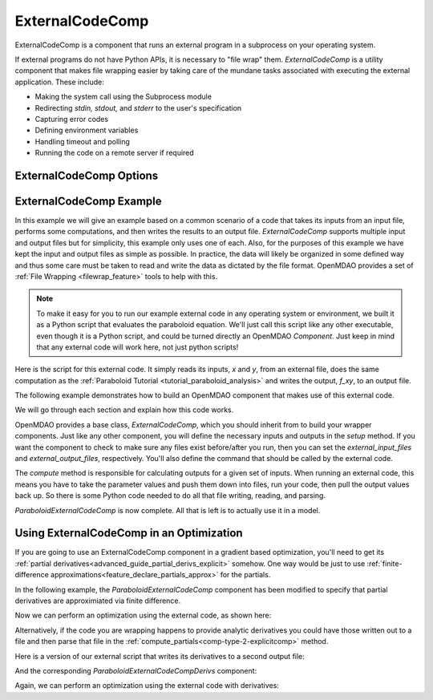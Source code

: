 .. index:: ExternalCodeComp Example

.. _externalcodecomp_feature:

****************
ExternalCodeComp
****************

ExternalCodeComp is a component that runs an external program in a subprocess on your operating system.

If external programs do not have Python APIs, it is necessary to "file wrap" them.
`ExternalCodeComp` is a utility component that makes file wrapping easier by
taking care of the mundane tasks associated with executing the external application.
These include:

- Making the system call using the Subprocess module
- Redirecting `stdin, stdout,` and `stderr` to the user's specification
- Capturing error codes
- Defining environment variables
- Handling timeout and polling
- Running the code on a remote server if required

ExternalCodeComp Options
------------------------

.. embed-options::
    openmdao.components.external_code_comp
    ExternalCodeComp
    options


ExternalCodeComp Example
------------------------

In this example we will give an example based on a common scenario of a code that takes
its inputs from an input file, performs some computations, and then writes the results
to an output file. `ExternalCodeComp` supports multiple input and output files but
for simplicity, this example only uses one of each.  Also, for the purposes of this
example we have kept the input and output files as simple as possible. In practice,
the data will likely be organized in some defined way and thus some care must be taken
to read and write the data as dictated by the file format. OpenMDAO provides a set
of :ref:`File Wrapping <filewrap_feature>` tools to help with this.


.. note::

  To make it easy for you to run our example external code in any operating system or environment,
  we built it as a Python script that evaluates the paraboloid
  equation. We'll just call this script like any other executable, even though it is a Python script,
  and could be turned directly an OpenMDAO `Component`. Just keep in mind that any external code will
  work here, not just python scripts!

Here is the script for this external code. It simply reads its inputs, `x` and `y`, from an external file,
does the same computation as the :ref:`Paraboloid Tutorial <tutorial_paraboloid_analysis>` and writes the output,
`f_xy`, to an output file.


.. embed-code::
    openmdao.components.tests.extcode_paraboloid


The following example demonstrates how to build an OpenMDAO component that makes use of this external code.

.. embed-code::
    openmdao.components.tests.test_external_code_comp.ParaboloidExternalCodeComp


We will go through each section and explain how this code works.

OpenMDAO provides a base class, `ExternalCodeComp`, which you should inherit from to
build your wrapper components. Just like any other component, you will define the
necessary inputs and outputs in the `setup` method.
If you want the component to check to make sure any files exist before/after you run,
then you can set the `external_input_files` and `external_output_files`, respectively.
You'll also define the command that should be called by the external code.

.. embed-code::
    openmdao.components.tests.test_external_code_comp.ParaboloidExternalCodeComp.setup


The `compute` method is responsible for calculating outputs for a
given set of inputs. When running an external code, this means
you have to take the parameter values and push them down into files,
run your code, then pull the output values back up. So there is some Python
code needed to do all that file writing, reading, and parsing.

.. embed-code::
    openmdao.components.tests.test_external_code_comp.ParaboloidExternalCodeComp.compute


`ParaboloidExternalCodeComp` is now complete. All that is left is to actually use it in a model.

.. embed-code::
    openmdao.components.tests.test_external_code_comp.TestExternalCodeCompFeature.test_main
    :layout: interleave


Using ExternalCodeComp in an Optimization
-----------------------------------------

If you are going to use an ExternalCodeComp component in a gradient based optimization, you'll need to
get its :ref:`partial derivatives<advanced_guide_partial_derivs_explicit>` somehow.
One way would be just to use :ref:`finite-difference approximations<feature_declare_partials_approx>` for the partials.

In the following example, the `ParaboloidExternalCodeComp` component has been modified to specify
that partial derivatives are approximiated via finite difference.

.. embed-code::
    openmdao.components.tests.test_external_code_comp.ParaboloidExternalCodeCompFD

Now we can perform an optimization using the external code, as shown here:

.. embed-code::
    openmdao.components.tests.test_external_code_comp.TestExternalCodeCompFeature.test_optimize_fd
    :layout: interleave

Alternatively, if the code you are wrapping happens to provide analytic derivatives you could
have those written out to a file and then parse that file in the
:ref:`compute_partials<comp-type-2-explicitcomp>` method.

Here is a version of our external script that writes its derivatives to a second output file:

.. embed-code::
    openmdao.components.tests.extcode_paraboloid_derivs

And the corresponding `ParaboloidExternalCodeCompDerivs` component:

.. embed-code::
    openmdao.components.tests.test_external_code_comp.ParaboloidExternalCodeCompDerivs

Again, we can perform an optimization using the external code with derivatives:

.. embed-code::
    openmdao.components.tests.test_external_code_comp.TestExternalCodeCompFeature.test_optimize_derivs
    :layout: interleave


.. tags:: ExternalCodeComp, FileWrapping
